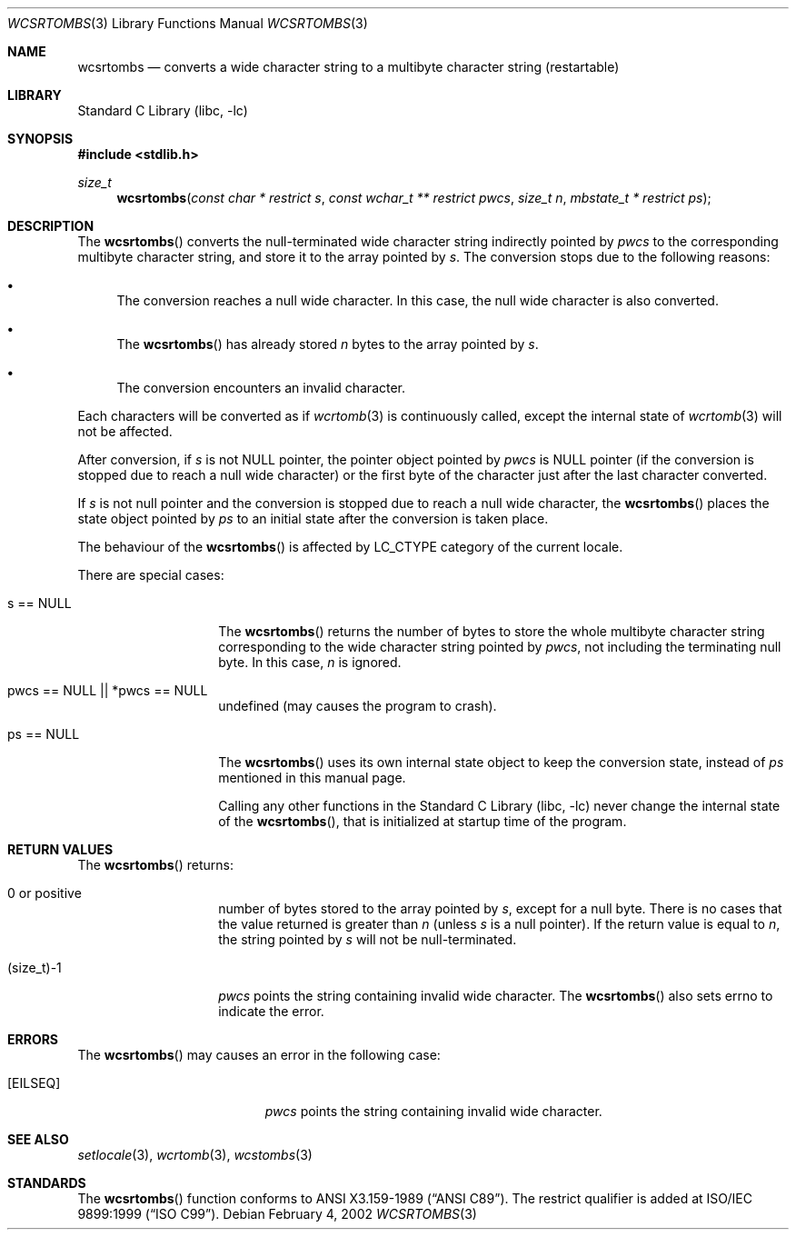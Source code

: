 .\" $NetBSD: wcsrtombs.3,v 1.6 2003/09/08 17:54:32 wiz Exp $
.\"
.\" Copyright (c)2002 Citrus Project,
.\" All rights reserved.
.\"
.\" Redistribution and use in source and binary forms, with or without
.\" modification, are permitted provided that the following conditions
.\" are met:
.\" 1. Redistributions of source code must retain the above copyright
.\"    notice, this list of conditions and the following disclaimer.
.\" 2. Redistributions in binary form must reproduce the above copyright
.\"    notice, this list of conditions and the following disclaimer in the
.\"    documentation and/or other materials provided with the distribution.
.\"
.\" THIS SOFTWARE IS PROVIDED BY THE AUTHOR AND CONTRIBUTORS ``AS IS'' AND
.\" ANY EXPRESS OR IMPLIED WARRANTIES, INCLUDING, BUT NOT LIMITED TO, THE
.\" IMPLIED WARRANTIES OF MERCHANTABILITY AND FITNESS FOR A PARTICULAR PURPOSE
.\" ARE DISCLAIMED.  IN NO EVENT SHALL THE AUTHOR OR CONTRIBUTORS BE LIABLE
.\" FOR ANY DIRECT, INDIRECT, INCIDENTAL, SPECIAL, EXEMPLARY, OR CONSEQUENTIAL
.\" DAMAGES (INCLUDING, BUT NOT LIMITED TO, PROCUREMENT OF SUBSTITUTE GOODS
.\" OR SERVICES; LOSS OF USE, DATA, OR PROFITS; OR BUSINESS INTERRUPTION)
.\" HOWEVER CAUSED AND ON ANY THEORY OF LIABILITY, WHETHER IN CONTRACT, STRICT
.\" LIABILITY, OR TORT (INCLUDING NEGLIGENCE OR OTHERWISE) ARISING IN ANY WAY
.\" OUT OF THE USE OF THIS SOFTWARE, EVEN IF ADVISED OF THE POSSIBILITY OF
.\" SUCH DAMAGE.
.\"
.Dd February 4, 2002
.Dt WCSRTOMBS 3
.Os
.\" ----------------------------------------------------------------------
.Sh NAME
.Nm wcsrtombs
.Nd converts a wide character string to a multibyte character string \
(restartable)
.\" ----------------------------------------------------------------------
.Sh LIBRARY
.Lb libc
.\" ----------------------------------------------------------------------
.Sh SYNOPSIS
.In stdlib.h
.Ft size_t
.Fn wcsrtombs "const char * restrict s" "const wchar_t ** restrict pwcs" \
"size_t n" "mbstate_t * restrict ps"
.\" ----------------------------------------------------------------------
.Sh DESCRIPTION
The
.Fn wcsrtombs
converts the null-terminated wide character string indirectly pointed by
.Fa pwcs
to the corresponding multibyte character string,
and store it to the array pointed by
.Fa s .
The conversion stops due to the following reasons:
.Bl -bullet
.It
The conversion reaches a null wide character.
In this case, the null wide character is also converted.
.It
The
.Fn wcsrtombs
has already stored
.Fa n
bytes to the array pointed by
.Fa s .
.It
The conversion encounters an invalid character.
.El
.Pp
Each characters will be converted as if
.Xr wcrtomb 3
is continuously called, except the internal state of
.Xr wcrtomb 3
will not be affected.
.Pp
After conversion,
if
.Fa s
is not NULL pointer,
the pointer object pointed by
.Fa pwcs
is NULL pointer (if the conversion is stopped due to reach a null wide character)
or the first byte of the character just after the last character converted.
.Pp
If
.Fa s
is not null pointer and the conversion is stopped due to reach
a null wide character, the
.Fn wcsrtombs
places the state object pointed by
.Fa ps
to an initial state after the conversion is taken place.
.Pp
The behaviour of the
.Fn wcsrtombs
is affected by LC_CTYPE category of the current locale.
.Pp
There are special cases:
.Bl -tag -width 012345678901
.It "s == NULL"
The
.Fn wcsrtombs
returns the number of bytes to store the whole multibyte character string
corresponding to the wide character string pointed by
.Fa pwcs ,
not including the terminating null byte.
In this case,
.Fa n
is ignored.
.It "pwcs == NULL || *pwcs == NULL"
undefined (may causes the program to crash).
.It "ps == NULL"
The
.Fn wcsrtombs
uses its own internal state object to keep the conversion state,
instead of
.Fa ps
mentioned in this manual page.
.Pp
Calling any other functions in the
.Lb libc
never change the internal
state of the
.Fn wcsrtombs ,
that is initialized at startup time of the program.
.El
.\" ----------------------------------------------------------------------
.Sh RETURN VALUES
The
.Fn wcsrtombs
returns:
.Bl -tag -width 012345678901
.It 0 or positive
number of bytes stored to the array pointed by
.Fa s ,
except for a null byte.
There is no cases that the value returned is greater than
.Fa n
(unless
.Fa s
is a null pointer).
If the return value is equal to
.Fa n ,
the string pointed by
.Fa s
will not be null-terminated.
.It (size_t)-1
.Fa pwcs
points the string containing invalid wide character.
The
.Fn wcsrtombs
also sets errno to indicate the error.
.El
.\" ----------------------------------------------------------------------
.Sh ERRORS
The
.Fn wcsrtombs
may causes an error in the following case:
.Bl -tag -width Er
.It Bq Er EILSEQ
.Fa pwcs
points the string containing invalid wide character.
.El
.\" ----------------------------------------------------------------------
.Sh SEE ALSO
.Xr setlocale 3 ,
.Xr wcrtomb 3 ,
.Xr wcstombs 3
.\" ----------------------------------------------------------------------
.Sh STANDARDS
The
.Fn wcsrtombs
function conforms to
.St -ansiC .
The restrict qualifier is added at
.St -isoC-99 .
